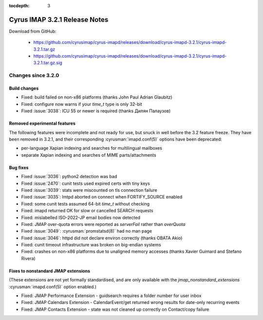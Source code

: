 :tocdepth: 3

==============================
Cyrus IMAP 3.2.1 Release Notes
==============================

Download from GitHub:

    *   https://github.com/cyrusimap/cyrus-imapd/releases/download/cyrus-imapd-3.2.1/cyrus-imapd-3.2.1.tar.gz
    *   https://github.com/cyrusimap/cyrus-imapd/releases/download/cyrus-imapd-3.2.1/cyrus-imapd-3.2.1.tar.gz.sig

.. _relnotes-3.2.1-changes:

Changes since 3.2.0
===================

Build changes
-------------

* Fixed: build failed on non-x86 platforms (thanks John Paul Adrian Glaubitz)
* Fixed: configure now warns if your `time_t` type is only 32-bit
* Fixed :issue:`3038`: ICU 55 or newer is required (thanks Дилян Палаузов)

Removed experimental features
-----------------------------

The following features were incomplete and not ready for use, but snuck in
well before the 3.2 feature freeze.  They have been removed in 3.2.1, and
their corresponding :cyrusman:`imapd.conf(5)` options have been deprecated:

* per-language Xapian indexing and searches for multilingual mailboxes
* separate Xapian indexing and searches of MIME parts/attachments

Bug fixes
---------

* Fixed :issue:`3036`: python2 detection was bad
* Fixed :issue:`2470`: cunit tests used expired certs with tiny keys
* Fixed :issue:`3039`: stats were miscounted on tls connection failure
* Fixed :issue:`3035`: lmtpd aborted on connect when FORTIFY_SOURCE enabled
* Fixed: some cunit tests assumed 64-bit `time_t` without checking
* Fixed: imapd returned OK for slow or cancelled SEARCH requests
* Fixed: mislabelled ISO-2022-JP email bodies now detected
* Fixed: JMAP over-quota errors were reported as `serverFail` rather than
  `overQuota`
* Fixed :issue:`3049`: :cyrusman:`promstatsd(8)` had no man page
* Fixed :issue:`3046`: httpd did not declare environ correctly (thanks
  OBATA Akio)
* Fixed: cunit timeout infrastructure was broken on big-endian systems
* Fixed: crashes on non-x86 platforms due to unaligned memory accesses
  (thanks Xavier Guimard and Stefano Rivera)

Fixes to nonstandard JMAP extensions
------------------------------------

(These extensions are not yet formally standardised, and are only available
with the `jmap_nonstandard_extensions` :cyrusman:`imapd.conf(5)` option
enabled.)

* Fixed: JMAP Performance Extension - guidsearch requires a folder number for
  user inbox
* Fixed: JMAP Calendars Extension - CalendarEvent/get returned wrong results
  for date-only recurring events
* Fixed: JMAP Contacts Extension - state was not cleaned up correctly on
  Contact/copy failure
